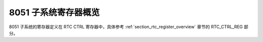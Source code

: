 8051 子系统寄存器概览
---------------------

8051 子系统的寄存器定义在 RTC CTRL 寄存器中，具体参考 :ref:`section_rtc_register_overview` 章节的 RTC_CTRL_REG 部分。


